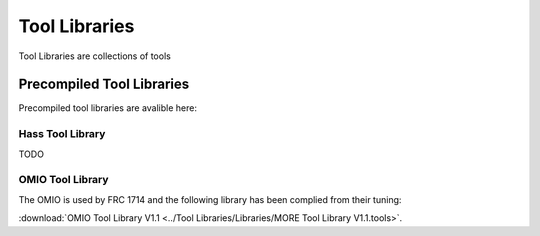 Tool Libraries
=========================

Tool Libraries are collections of tools 














Precompiled Tool Libraries
++++++++++++++++++++++++++++++

Precompiled tool libraries are avalible here:

Hass Tool Library
-----------------

TODO

OMIO Tool Library
---------------------

The OMIO is used by FRC 1714 and the following library has been complied from their tuning:

:download:`OMIO Tool Library V1.1 <../Tool Libraries/Libraries/MORE Tool Library V1.1.tools>`.